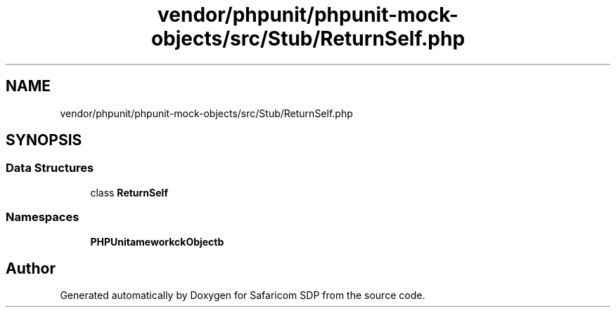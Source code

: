 .TH "vendor/phpunit/phpunit-mock-objects/src/Stub/ReturnSelf.php" 3 "Sat Sep 26 2020" "Safaricom SDP" \" -*- nroff -*-
.ad l
.nh
.SH NAME
vendor/phpunit/phpunit-mock-objects/src/Stub/ReturnSelf.php
.SH SYNOPSIS
.br
.PP
.SS "Data Structures"

.in +1c
.ti -1c
.RI "class \fBReturnSelf\fP"
.br
.in -1c
.SS "Namespaces"

.in +1c
.ti -1c
.RI " \fBPHPUnit\\Framework\\MockObject\\Stub\fP"
.br
.in -1c
.SH "Author"
.PP 
Generated automatically by Doxygen for Safaricom SDP from the source code\&.
